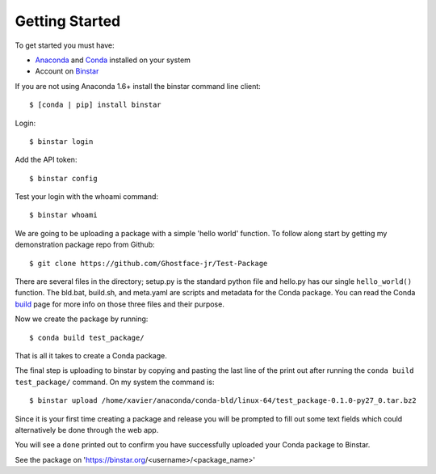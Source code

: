 Getting Started
===============

To get started you must have: 

* Anaconda_ and Conda_ installed on your system 
* Account on Binstar_

.. _Anaconda: http://docs.continuum.io/anaconda/install.html

.. _Conda: http://docs.continuum.io/conda/index.html

.. _Binstar: https://binstar.org/

If you are not using Anaconda 1.6+ install the binstar command line client::

	$ [conda | pip] install binstar

Login::

	$ binstar login

Add the API token::

	$ binstar config

Test your login with the whoami command::

	$ binstar whoami

We are going to be uploading a package with a simple 'hello world' function. To follow along start by getting my demonstration package repo from Github::

	$ git clone https://github.com/Ghostface-jr/Test-Package

There are several files in the directory; setup.py is the standard python file and hello.py has our single ``hello_world()`` function. The bld.bat, build.sh, and meta.yaml are scripts and metadata for the Conda package. You can read the Conda build_ page for more info on those three files and their purpose.

.. _build: http://docs.continuum.io/conda/build.html

Now we create the package by running::

	$ conda build test_package/

That is all it takes to create a Conda package. 

The final step is uploading to binstar by copying and pasting the last line of the print out after running the ``conda build test_package/`` command. On my system the command is::

	$ binstar upload /home/xavier/anaconda/conda-bld/linux-64/test_package-0.1.0-py27_0.tar.bz2

Since it is your first time creating a package and release you will be prompted to fill out some text fields which could alternatively be done through the web app.

You will see a ``done`` printed out to confirm you have successfully uploaded your Conda package to Binstar. 

See the package on 'https://binstar.org/<username>/<package_name>'
